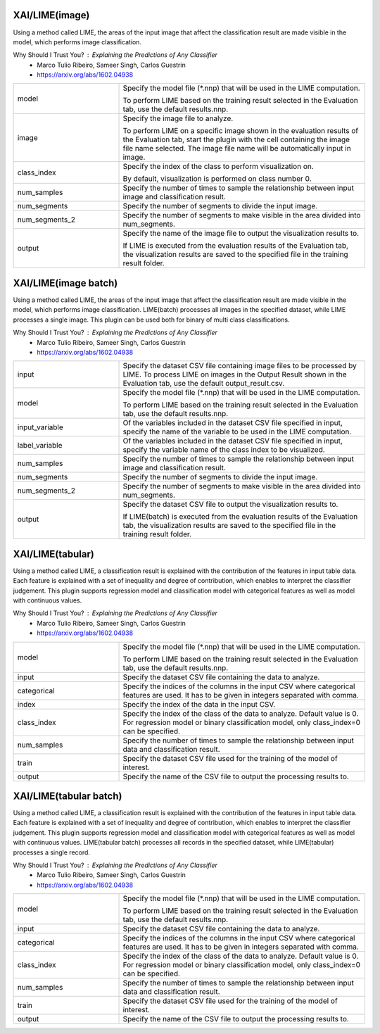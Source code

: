 XAI/LIME(image)
~~~~~~~~~~~~~~~

Using a method called LIME, the areas of the input image that affect the classification result are made visible in the model, which performs image classification.

Why Should I Trust You? : Explaining the Predictions of Any Classifier
   - Marco Tulio Ribeiro, Sameer Singh, Carlos Guestrin
   - https://arxiv.org/abs/1602.04938

.. list-table::
   :widths: 30 70
   :class: longtable

   * - model
     -
        Specify the model file (*.nnp) that will be used in the LIME computation.
        
        To perform LIME based on the training result selected in the Evaluation tab, use the default results.nnp.

   * - image
     -
        Specify the image file to analyze.
        
        To perform LIME on a specific image shown in the evaluation results of the Evaluation tab, start the plugin with the cell containing the image file name selected. The image file name will be automatically input in image.

   * - class_index
     -
        Specify the index of the class to perform visualization on.
        
        By default, visualization is performed on class number 0.

   * - num_samples
     - Specify the number of times to sample the relationship between input image and classification result.

   * - num_segments
     - Specify the number of segments to divide the input image.

   * - num_segments_2
     - Specify the number of segments to make visible in the area divided into num_segments.

   * - output
     -
        Specify the name of the image file to output the visualization results to.
        
        If LIME is executed from the evaluation results of the Evaluation tab, the visualization results are saved to the specified file in the training result folder.

XAI/LIME(image batch)
~~~~~~~~~~~~~~~~~~~~~

Using a method called LIME, the areas of the input image that affect the classification result are made visible in the model, which performs image classification. LIME(batch) processes all images in the specified dataset, while LIME processes a single image. This plugin can be used both for binary of multi class classifications.

Why Should I Trust You? : Explaining the Predictions of Any Classifier
   - Marco Tulio Ribeiro, Sameer Singh, Carlos Guestrin
   - https://arxiv.org/abs/1602.04938

.. list-table::
   :widths: 30 70
   :class: longtable

   * - input
     - Specify the dataset CSV file containing image files to be processed by LIME. To process LIME on images in the Output Result shown in the Evaluation tab, use the default output_result.csv.

   * - model
     -
        Specify the model file (*.nnp) that will be used in the LIME computation.
        
        To perform LIME based on the training result selected in the Evaluation tab, use the default results.nnp.

   * - input_variable
     - Of the variables included in the dataset CSV file specified in input, specify the name of the variable to be used in the LIME computation.

   * - label_variable
     - Of the variables included in the dataset CSV file specified in input, specify the variable name of the class index to be visualized.

   * - num_samples
     - Specify the number of times to sample the relationship between input image and classification result.

   * - num_segments
     - Specify the number of segments to divide the input image.

   * - num_segments_2
     - Specify the number of segments to make visible in the area divided into num_segments.

   * - output
     -
        Specify the dataset CSV file to output the visualization results to.
        
        If LIME(batch) is executed from the evaluation results of the Evaluation tab, the visualization results are saved to the specified file in the training result folder.

XAI/LIME(tabular)
~~~~~~~~~~~~~~~~~

Using a method called LIME, a classification result is explained with the contribution of the features in input table data. Each feature is explained with a set of inequality and degree of contribution, which enables to interpret the classifier judgement. This plugin supports regression model and classification model with categorical features as well as model with continuous values.

Why Should I Trust You? : Explaining the Predictions of Any Classifier
   - Marco Tulio Ribeiro, Sameer Singh, Carlos Guestrin
   - https://arxiv.org/abs/1602.04938

.. list-table::
   :widths: 30 70
   :class: longtable

   * - model
     -
        Specify the model file (*.nnp) that will be used in the LIME computation.
        
        To perform LIME based on the training result selected in the Evaluation tab, use the default results.nnp.

   * - input
     - Specify the dataset CSV file containing the data to analyze.

   * - categorical
     - Specify the indices of the columns in the input CSV where categorical features are used. It has to be given in integers separated with comma.

   * - index
     - Specify the index of the data in the input CSV.

   * - class_index
     - Specify the index of the class of the data to analyze. Default value is 0. For regression model or binary classification model, only class_index=0 can be specified.

   * - num_samples
     - Specify the number of times to sample the relationship between input data and classification result.

   * - train
     - Specify the dataset CSV file used for the training of the model of interest.

   * - output
     - Specify the name of the CSV file to output the processing results to.

XAI/LIME(tabular batch)
~~~~~~~~~~~~~~~~~~~~~~~

Using a method called LIME, a classification result is explained with the contribution of the features in input table data. Each feature is explained with a set of inequality and degree of contribution, which enables to interpret the classifier judgement. This plugin supports regression model and classification model with categorical features as well as model with continuous values. LIME(tabular batch) processes all records in the specified dataset, while LIME(tabular) processes a single record.

Why Should I Trust You? : Explaining the Predictions of Any Classifier
   - Marco Tulio Ribeiro, Sameer Singh, Carlos Guestrin
   - https://arxiv.org/abs/1602.04938

.. list-table::
   :widths: 30 70
   :class: longtable

   * - model
     -
        Specify the model file (*.nnp) that will be used in the LIME computation.
        
        To perform LIME based on the training result selected in the Evaluation tab, use the default results.nnp.

   * - input
     - Specify the dataset CSV file containing the data to analyze.

   * - categorical
     - Specify the indices of the columns in the input CSV where categorical features are used. It has to be given in integers separated with comma.

   * - class_index
     - Specify the index of the class of the data to analyze. Default value is 0. For regression model or binary classification model, only class_index=0 can be specified.

   * - num_samples
     - Specify the number of times to sample the relationship between input data and classification result.

   * - train
     - Specify the dataset CSV file used for the training of the model of interest.

   * - output
     - Specify the name of the CSV file to output the processing results to.
